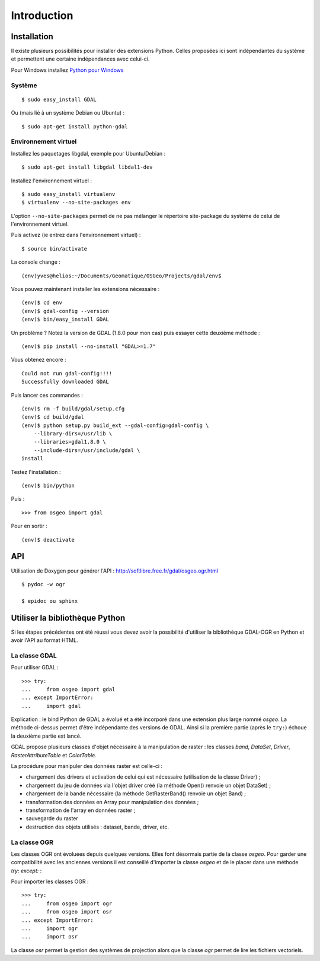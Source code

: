 .. _`gdal.python.intro`:

Introduction
=============


Installation
-------------

Il existe plusieurs possibilités pour installer des extensions Python. Celles 
proposées ici sont indépendantes du système et permettent une certaine 
indépendances avec celui-ci.

Pour Windows installez `Python pour Windows <http://sourceforge.net/projects/pywin32/>`_

Système
*********

::
    
    $ sudo easy_install GDAL

Ou (mais lié à un système Debian ou Ubuntu) :
::
    
    $ sudo apt-get install python-gdal

Environnement virtuel
**********************

Installez les paquetages libgdal, exemple pour Ubuntu/Debian :
::
    
    $ sudo apt-get install libgdal libdal1-dev

Installez l'environnement virtuel :
::
    
    $ sudo easy_install virtualenv
    $ virtualenv --no-site-packages env

L'option ``--no-site-packages`` permet de ne pas mélanger le répertoire site-package 
du système de celui de l'environnement virtuel.

Puis activez (ie entrez dans l'environnement virtuel) :
::
    
    $ source bin/activate

La console change :
::
    
    (env)yves@helios:~/Documents/Geomatique/OSGeo/Projects/gdal/env$

Vous pouvez maintenant installer les extensions nécessaire :
::
    
    (env)$ cd env
    (env)$ gdal-config --version
    (env)$ bin/easy_install GDAL

Un problème ? Notez la version de GDAL (1.8.0 pour mon cas) puis essayer cette 
deuxième méthode :
::
    
    (env)$ pip install --no-install "GDAL>=1.7"

Vous obtenez encore :
::
    
        Could not run gdal-config!!!!
        Successfully downloaded GDAL

Puis lancer ces commandes :
::
    
    (env)$ rm -f build/gdal/setup.cfg
    (env)$ cd build/gdal
    (env)$ python setup.py build_ext --gdal-config=gdal-config \
        --library-dirs=/usr/lib \
        --libraries=gdal1.8.0 \
        --include-dirs=/usr/include/gdal \
    install

Testez l'installation :
::
    
    (env)$ bin/python

Puis :
::
    
    >>> from osgeo import gdal

Pour en sortir :
::
    
    (env)$ deactivate

API
----

Utilisation de Doxygen pour générer l'API : http://softlibre.free.fr/gdal/osgeo.ogr.html

::
    
    $ pydoc -w ogr
    
    $ epidoc ou sphinx

Utiliser la bibliothèque Python
---------------------------------

Si les étapes précédentes ont été réussi vous devez avoir la possibilité d'utiliser 
la bibliothèque GDAL-OGR en Python et avoir l'API au format HTML.

La classe GDAL
***************

Pour utiliser GDAL :
::
    
    >>> try:
    ...     from osgeo import gdal
    ... except ImportError:
    ...     import gdal

Explication : le bind Python de GDAL a évolué et a été incorporé dans une extension 
plus large nommé *osgeo*. La méthode ci-dessus permet d'être indépendante des 
versions de GDAL. Ainsi si la première partie (après le ``try:``) échoue la deuxième 
partie est lancé.

GDAL propose plusieurs classes d'objet nécessaire à la manipulation de raster : 
les classes *band*, *DataSet*, *Driver*, *RasterAttributeTable* et *ColorTable*.

La procédure pour manipuler des données raster est celle-ci :

* chargement des drivers et activation de celui qui est nécessaire (utilisation de la classe Driver) ;
* chargement du jeu de données via l'objet driver créé (la méthode Open() renvoie un objet DataSet) ;
* chargement de la bande nécessaire (la méthode GetRasterBand() renvoie un objet Band) ;
* transformation des données en Array pour manipulation des données ;
* transformation de l'array en données raster ;
* sauvegarde du raster
* destruction des objets utilisés : dataset, bande, driver, etc.

La classe OGR
***************

Les classes OGR ont évoluées depuis quelques versions. Elles font désormais 
partie de la classe *osgeo*. Pour garder une compatibilité avec les anciennes 
versions il est conseillé d'importer la classe *osgeo* et de le placer dans une 
méthode *try: except:* : 

Pour importer les classes OGR :

::
    
    >>> try:
    ...     from osgeo import ogr
    ...     from osgeo import osr
    ... except ImportError:
    ...     import ogr
    ...     import osr

La classe *osr* permet la gestion des systèmes de projection alors que la classe 
*ogr* permet de lire les fichiers vectoriels.
